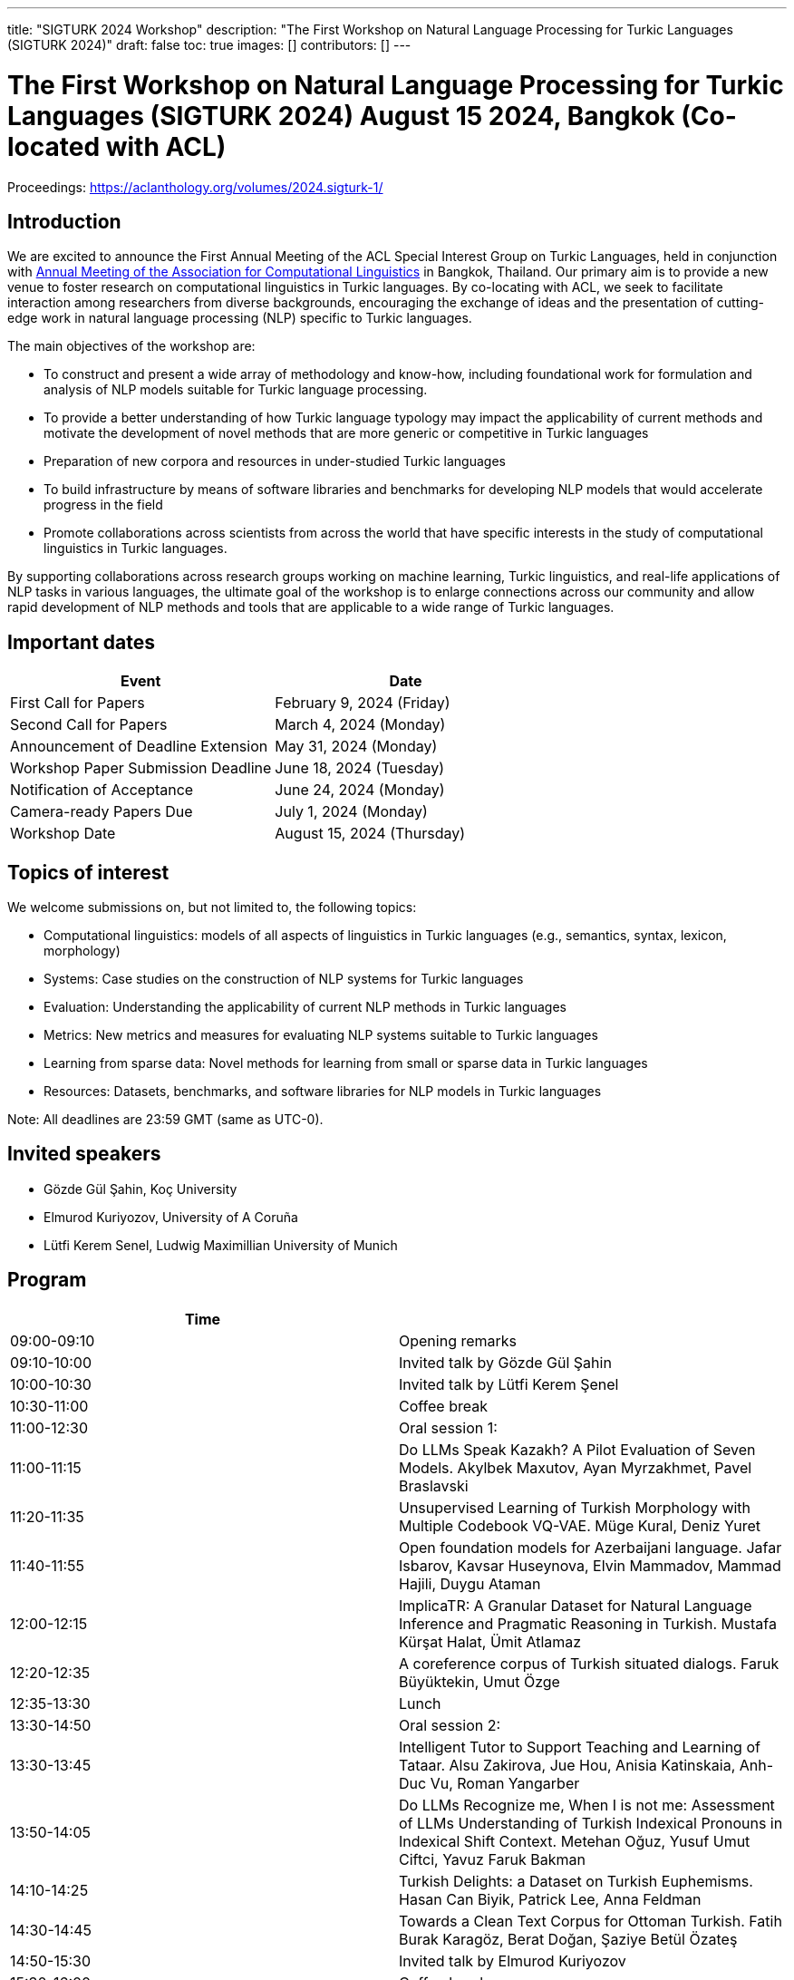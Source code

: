 ---
title: "SIGTURK 2024 Workshop"
description: "The First Workshop on Natural Language Processing for Turkic Languages (SIGTURK 2024)"
draft: false
toc: true
images: []
contributors: []
---

:toc:

= The First Workshop on Natural Language Processing for Turkic Languages (SIGTURK 2024) August 15 2024, Bangkok (Co-located with ACL)

Proceedings: https://aclanthology.org/volumes/2024.sigturk-1/

== Introduction

We are excited to announce the First Annual Meeting of the ACL Special Interest
Group on Turkic Languages, held  in conjunction with https://2024.aclweb.org/[Annual Meeting of the
Association for Computational Linguistics] in Bangkok, Thailand.  Our primary
aim is to provide a new venue to foster research on computational linguistics
in Turkic languages.  By co-locating with ACL, we seek to facilitate
interaction among researchers from diverse backgrounds, encouraging the
exchange of ideas and the presentation of cutting-edge work in natural language
processing (NLP) specific to Turkic languages.

The main objectives of the workshop are:

* To construct and present a wide array of methodology and know-how, including foundational work for formulation and analysis of NLP models suitable for Turkic language processing.
* To provide a better understanding of how Turkic language typology may impact the applicability of current methods and motivate the development of novel methods that are more generic or competitive in Turkic languages
* Preparation of new corpora and resources in under-studied Turkic languages
* To build infrastructure by means of software libraries and benchmarks for developing NLP models that would accelerate progress in the field
* Promote collaborations across scientists from across the world that have specific interests in the study of computational linguistics in Turkic languages.

By supporting collaborations across research groups working on machine
learning, Turkic linguistics, and real-life applications of NLP tasks in
various languages, the ultimate goal of the workshop is to enlarge connections
across our community and allow rapid development of NLP methods and tools that
are applicable to a wide range of Turkic languages.

== Important dates

[options= "header"]
|===
| Event | Date
| First Call for Papers | February 9, 2024 (Friday)
| Second Call for Papers | March 4, 2024 (Monday)
| Announcement of Deadline Extension | May 31, 2024 (Monday)
| Workshop Paper Submission Deadline | June 18, 2024 (Tuesday)
| Notification of Acceptance | June 24, 2024 (Monday)
| Camera-ready Papers Due | July 1, 2024 (Monday)
| Workshop Date | August 15, 2024 (Thursday)
|===

== Topics of interest

We welcome submissions on, but not limited to, the following topics:

* Computational linguistics: models of all aspects of linguistics in Turkic languages (e.g., semantics, syntax, lexicon, morphology)
* Systems: Case studies on the construction of NLP systems for Turkic languages
* Evaluation: Understanding the applicability of current NLP methods in Turkic languages
* Metrics: New metrics and measures for evaluating NLP systems suitable to Turkic languages
* Learning from sparse data: Novel methods for learning from small or sparse data in Turkic languages
* Resources: Datasets, benchmarks, and software libraries for NLP models in Turkic languages

Note: All deadlines are 23:59 GMT (same as UTC-0).

== Invited speakers

* Gözde Gül Şahin, Koç University
* Elmurod Kuriyozov, University of A Coruña
* Lütfi Kerem Senel, Ludwig Maximillian University of Munich

== Program

[options= "header"]
|===
| Time |
| 09:00-09:10	| Opening remarks
| 09:10-10:00	| Invited talk by Gözde Gül Şahin
| 10:00-10:30	| 	Invited talk by Lütfi Kerem Şenel
| 10:30-11:00		| Coffee break
| 11:00-12:30		| Oral session 1:
| 11:00-11:15		| Do LLMs Speak Kazakh? A Pilot Evaluation of Seven Models.	Akylbek Maxutov, Ayan Myrzakhmet, Pavel Braslavski
| 11:20-11:35		| Unsupervised Learning of Turkish Morphology with Multiple Codebook VQ-VAE. Müge Kural, Deniz Yuret
| 11:40-11:55		| Open foundation models for Azerbaijani language. Jafar Isbarov, Kavsar Huseynova, Elvin Mammadov, Mammad Hajili, Duygu Ataman
| 12:00-12:15		| ImplicaTR: A Granular Dataset for Natural Language Inference and Pragmatic Reasoning in Turkish. Mustafa Kürşat Halat, Ümit Atlamaz
| 12:20-12:35		| A coreference corpus of Turkish situated dialogs.	Faruk Büyüktekin, Umut Özge
| 12:35-13:30		| Lunch
| 13:30-14:50		| Oral session 2:
| 13:30-13:45		| Intelligent Tutor to Support Teaching and Learning of Tataar. Alsu Zakirova, Jue Hou, Anisia Katinskaia, Anh-Duc Vu, Roman Yangarber
| 13:50-14:05		| Do LLMs Recognize me, When I is not me: Assessment of LLMs Understanding of Turkish Indexical Pronouns in Indexical Shift Context. Metehan Oğuz, Yusuf Umut Ciftci, Yavuz Faruk Bakman
| 14:10-14:25		| Turkish Delights: a Dataset on Turkish Euphemisms. Hasan Can Biyik, Patrick Lee, Anna Feldman
| 14:30-14:45		| Towards a Clean Text Corpus for Ottoman Turkish. Fatih Burak Karagöz, Berat Doğan, Şaziye Betül Özateş
| 14:50-15:30		| Invited talk by Elmurod Kuriyozov
| 15:30-16:00		| Coffee break
| 16:00-17:00		| Poster session (non-archival and Findings papers)
| 		| Robust Automated Spelling Correction with Deep Ensembles
Jafar Isbarov, Kavsar Huseynova, SAMIR RUSTAMOV
| 		| GECTurk: Grammatical Error Correction and Detection Dataset for Turkish. Atakan Kara, Farrin Sofian, Andrew Bond, Gözde Gül Şahin
| 		| Benchmarking Procedural Language Understanding for Low-Resource Languages: A Case Study on Turkish. Arda Uzunoglu, Gözde Gül Şahin
| 		| TurkishMMLU: Measuring Massive Multitask Language Understanding in Turkish. Arda Yüksel, Abdullatif Köksal, Lütfi Kerem Şenel, Anna Korhonen, Hinrich Schuetze
| 		| Bridging the Bosphorus: Advancing Turkish Large Language Models through Strategies for Low-Resource Language Adaptation and Benchmarking. Emre Can Acikgoz, Mete Erdogan, Deniz Yuret
| 		| Phonotactics as an Aid in Low Resource Loan Word Detection and Morphological Analysis in Sakha. Petter Mæhlum, Sardana Ivanova
| 		| TURNA: A Turkish Encoder-Decoder Language Model for Enhanced Understanding and Generation. Gökçe Uludoğan, Zeynep Yirmibeşoğlu Balal, Furkan Akkurt, Melikşah Türker, Onur Güngör, Susan Üsküdarlı
| 17:05-17:45		| Panel discussion: Kemal Oflazer, Deniz Yüret, Gözde G. Şahin
| 17:45-17:50		| Closing
|===

== Awards

*Honorable Mentions:*

1. Do LLMs Speak Kazakh? A Pilot Evaluation of Seven Models. Akylbek Maxutov, Ayan Myrzakhmet, Pavel Braslavski.

2. Open foundation models for Azerbaijani language. Jafar Isbarov, Kavsar Huseynova, Elvin Mammadov, Mammad Hajili, Duygu Ataman.

*Best Paper:*

1. Intelligent Tutor to Support Teaching and Learning of Tatar. Alsu Zakirova, Jue Hou, Anisia Katinskaia, Anh-Duc Vu, Roman Yangarber.

== Diversity and inclusion statement

We are committed to promoting diversity and inclusion within our community.

== Workshop format

The workshop will be conducted in a hybrid format, with both an in-person component and virtual participation options.

== Registration

Details regarding registration can be found on the main conference website.

== Venue

The workshop will be held at Centara Grand and Bangkok Convention Centre in Bangkok, Thailand. Further details TBA.

== Program committee

* Askar Aituov, Google for Developers
* Necva Bölücü, CSIRO
* Çağrı Çöltekin, University of Tübingen
* Ebru Ersöyleyen, Middle East Technical University
* Orhan Fırat, Google Deepmind
* Omer Goldman, Bar-Ilan University
* Mammad Hajili, Microsoft
* Rasul Karimov, Sharechat
* Bekhzod Khoshimov, UW-Madison
* Abdullatif Köksal, LMU Munich
* Murathan Kurfalı, Stockholm University
* Constantine Lignos, Brandeis University
* Aziza Mirsaidova, Microsoft
* Jamshidbek Mirzakhalov, Monic AI
* Saliha Muradoğlu, Australian National University
* Fırat Öter, Middle East Technical University
* Arzucan Özgür, Bogaziçi University
* Adnan Öztürel, Google
* Gözde Gül Şahin, Koç University
* Francis Tyers, Indiana University
* Jonathan Washington, Swarthmore College

== Organizing committee

* Duygu Ataman, New York University
* Deniz Zeyrek Bozşahin, Middle East Technical University
* Mehmet Oguz Derin (Publications Chair)
* Sardana Ivanova, University of Helsinki (Program Chair)
* Abdullatif Köksal, LMU Munich
* Jonne Sälevä, Brandeis University (Program Chair)

== Contact information

* Email: sigturk2024workshop@gmail.com
* Submission Portal: https://openreview.net/group?id=aclweb.org/ACL/2024/Workshop/SIGTURK
* Official Website: https://sigturk.github.io/workshop

== More information

For further details and updates, please visit our workshop website: https://sigturk.com/workshop
